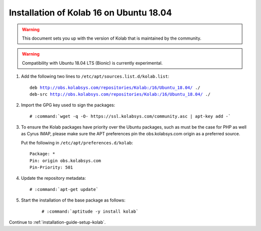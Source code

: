 .. _installation-guide-ubuntu-18.04:

========================================
Installation of Kolab 16 on Ubuntu 18.04
========================================

.. WARNING::

    This document sets you up with the version of Kolab that is maintained by
    the community.

.. WARNING::

    Compatibility with Ubuntu 18.04 LTS (Bionic) is currently experimental.

1.  Add the following two lines to ``/etc/apt/sources.list.d/kolab.list``:

    .. parsed-literal::

        deb http://obs.kolabsys.com/repositories/Kolab:/16/Ubuntu_18.04/ ./
        deb-src http://obs.kolabsys.com/repositories/Kolab:/16/Ubuntu_18.04/ ./

2.  Import the GPG key used to sign the packages:

    .. parsed-literal::

        # :command:`wget -q -O- https://ssl.kolabsys.com/community.asc | apt-key add -`

3.  To ensure the Kolab packages have priority over the Ubuntu packages, such
    as must be the case for PHP as well as Cyrus IMAP, please make sure the APT
    preferences pin the obs.kolabsys.com origin as a preferred source.

    Put the following in ``/etc/apt/preferences.d/kolab``:

    .. parsed-literal::

        Package: *
        Pin: origin obs.kolabsys.com
        Pin-Priority: 501

4.  Update the repository metadata:

    .. parsed-literal::

        # :command:`apt-get update`

5. Start the installation of the base package as follows:

    .. parsed-literal::

        # :command:`aptitude -y install kolab`

Continue to :ref:`installation-guide-setup-kolab`.
